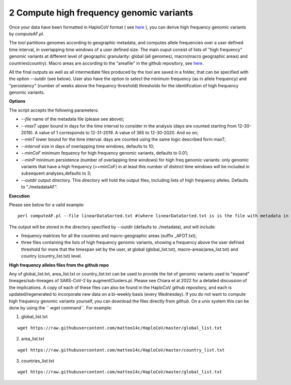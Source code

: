 2 Compute high frequency genomic variants
=========================================

Once your data have been formatted in HaploCoV format ( see `here <https://haplocov.readthedocs.io/en/latest/metadata.html#formatting-the-input>`_ ), you can derive high frequency genomic variants by *computeAF.pl*.

The tool partitions genomes according to geographic metadata, and computes allele frequencies over a user defined time interval, in overlapping time windows of a user defined size. The main ouput consist of lists of "high frequency" genomic variants at different level of geographic granularity: global (all genomes), macro(macro geographic areas) and countries(country). Macro areas are according to the "areafile" in the github repository, see  `here <https://haplocov.readthedocs.io/en/latest/metadata.html#geography-and-places>`_. 

All the final outputs as well as all intermediate files produced by the tool are saved in a folder, that can be specified with the option --outdir (see below). User also have the option to select the minimum frequency (as in allele frequency) and "persistency" (number of weeks above the frequency threshold) thresholds for the identification of high frequency genomic variants.

**Options**

The script accepts the following parameters:

* *--file* name of the metadata file (please see above); 
* *--maxT* upper bound in days for the time interval to consider in the analysis (days are counted starting from 12-30-2019). A value of 1 corresponds to 12-31-2019. A value of 365 to 12-30-2020. And so on; 
* *--minT* lower bound for the time interval. days are counted using the same logic described form maxT;
* *--interval*  size in days of overlapping time windows, defaults to 10;
* *--minCoF* minimum fequency for high frequency genomic variants, defaults to 0.01; 
* *--minP* minimum persistence (number of overlapping time windows) for high freq genomic variants: only genomic variants that have a high frequency (>=minCoF) in at least this number of distinct time windows will be included in subsequent analyses,defaults to 3;
* *--outdir*  output directory. This directory will hold the output files, including lists of high frequency alleles. Defaults to "./metadataAF".

**Execution**

Please see below for a valid example:

::

 perl computeAF.pl --file linearDataSorted.txt #(where linearDataSorted.txt is is the file with metadata in HaploCoV format)


The output will be stored in the directory specified by --outdir (defaults to ./metadata), and will include:

* frequency matrices for all the countries and macro-geographic areas (suffix \_AFOT.txt);
* three files containing the lists of high frequency genomic variants, showing a frequency above the user defined threshold for more that the timespan set by the user, at global (global_list.txt), macro-areas(area_list.txt) and country (country_list.txt) level.


**High frequency alleles files from the github repo**

Any of global_list.txt, area_list.txt or country_list.txt can be used to provide the list of genomic variants used to "expand" lineages/sub-lineages of SARS-CoV-2 by augmentClusters.pl.  Please see Chiara et al 2022 for a detailed discussion of the implications. 
A copy of each of these files can also be found in the HaploCoV github repository, and each is updated/regenerated to incorporate new data on a bi-weekly basis (every Wednesday). If you do not want to compute high frequency genomic variants yourself, you can download the files directly from *github*. On a unix system this can be done by using the `` wget command``.
For example:

1. global_list.txt 

::

 wget https://raw.githubusercontent.com/matteo14c/HaploCoV/master/global_list.txt


2. area_list.txt 

::

 wget https://raw.githubusercontent.com/matteo14c/HaploCoV/master/country_list.txt

3. countries_list.txt 

::

 wget https://raw.githubusercontent.com/matteo14c/HaploCoV/master/global_list.txt
